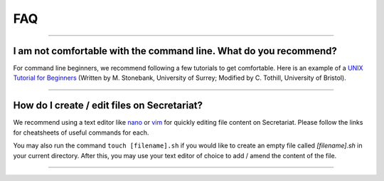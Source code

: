 FAQ
===

----

I am not comfortable with the command line. What do you recommend?
^^^^^^^^^^^^^^^^^^^^^^^^^^^^^^^^^^^^^^^^^^^^^^^^^^^^^^^^^^^^^^^^^^

For command line beginners, we recommend following a few tutorials to get comfortable. Here is an example of a `UNIX Tutorial for Beginners`_ (Written by M. Stonebank, University of Surrey; Modified by C. Tothill, University of Bristol).

----

How do I create / edit files on Secretariat?
^^^^^^^^^^^^^^^^^^^^^^^^^^^^^^^^^^^^^^^^^^^^

We recommend using a text editor like `nano`_ or `vim`_ for quickly editing file content on Secretariat. Please follow the links for cheatsheets of useful commands for each.

You may also run the command ``touch [filename].sh`` if you would like to create an empty file called *[filename].sh* in your current directory. After this, you may use your text editor of choice to add / amend the content of the file.

----


.. _UNIX Tutorial for Beginners: http://www.chm.bris.ac.uk/
.. _nano: https://www.nano-editor.org/dist/latest/cheatsheet.html
.. _vim: https://vim.rtorr.com/
